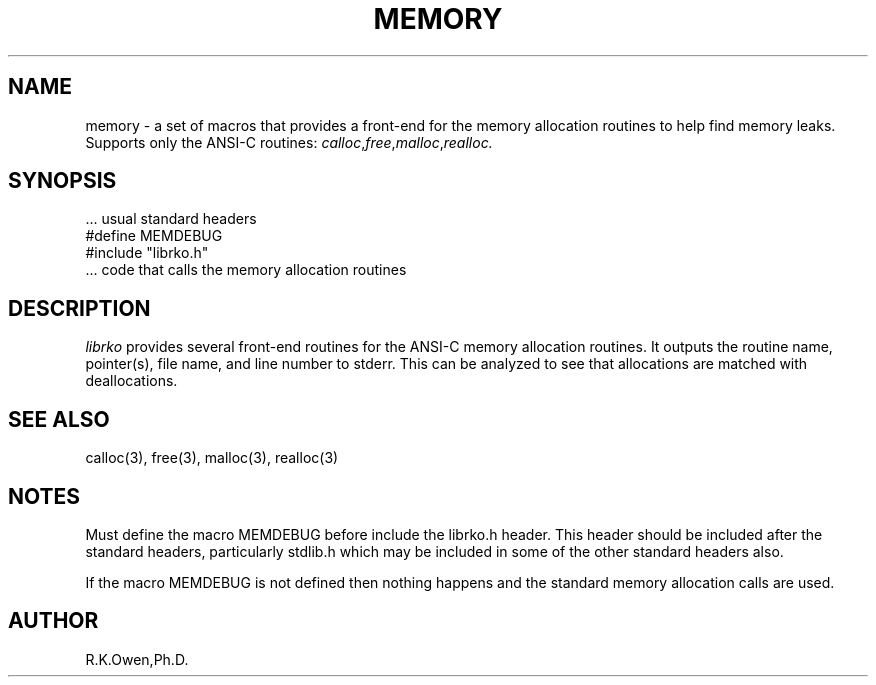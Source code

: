 .\" RCSID @(#)$Id: memdebug.man,v 1.2 1999/03/25 15:08:31 rk Exp $
.\" LIBDIR
.TH "MEMORY" "3rko" "12 May 1995"
.SH NAME
memory \- a set of macros that provides a front-end for the memory allocation
routines to help find memory leaks.  Supports only the ANSI-C routines:
.IR calloc , free , malloc , realloc.

.SH SYNOPSIS

 \.\.\. usual standard headers
 #define MEMDEBUG
 #include "librko.h"
 \.\.\. code that calls the memory allocation routines

.SH DESCRIPTION
.I librko
provides several front-end routines for the ANSI-C memory allocation
routines.  It outputs the routine name, pointer(s), file name,
and line number to stderr.  This can be analyzed to see that allocations
are matched with deallocations.

.SH SEE ALSO
.\" crontab(1),stat(2),libmon(8)
calloc(3), free(3), malloc(3), realloc(3)

.SH NOTES
Must define the macro MEMDEBUG before include the librko.h header.
This header should be included after the standard headers, particularly
stdlib.h which may be included in some of the other standard headers also.

If the macro MEMDEBUG is not defined
then nothing happens and the standard memory
allocation calls are used.

.SH AUTHOR
R.K.Owen,Ph.D.

.KEY WORDS
